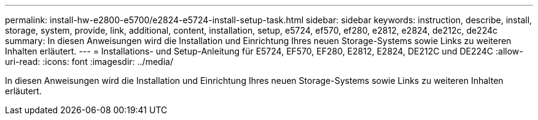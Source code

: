 ---
permalink: install-hw-e2800-e5700/e2824-e5724-install-setup-task.html 
sidebar: sidebar 
keywords: instruction, describe, install, storage, system, provide, link, additional, content, installation, setup, e5724, ef570, ef280, e2812, e2824, de212c, de224c 
summary: In diesen Anweisungen wird die Installation und Einrichtung Ihres neuen Storage-Systems sowie Links zu weiteren Inhalten erläutert. 
---
= Installations- und Setup-Anleitung für E5724, EF570, EF280, E2812, E2824, DE212C und DE224C
:allow-uri-read: 
:icons: font
:imagesdir: ../media/


[role="lead"]
In diesen Anweisungen wird die Installation und Einrichtung Ihres neuen Storage-Systems sowie Links zu weiteren Inhalten erläutert.
